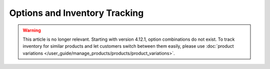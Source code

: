 ******************************
Options and Inventory Tracking
******************************

.. warning::

    This article is no longer relevant. Starting with version 4.12.1, option combinations do not exist. To track inventory for similar products and let customers switch between them easily, please use :doc:`product variations </user_guide/manage_products/products/product_variations>`.
